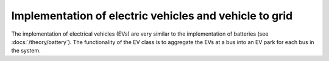 =========================================================
Implementation of electric vehicles and vehicle to grid
=========================================================

The implementation of electrical vehicles (EVs) are very similar to the implementation of batteries (see :docs:`/theory/battery`). 
The functionality of the EV class is to aggregate the EVs at a bus into an EV park for each bus in the system. 